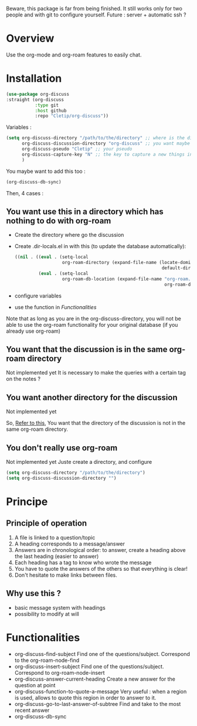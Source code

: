 Beware, this package is far from being finished. It still works only for two people and with git to configure yourself. 
Future : server + automatic ssh ?



* Overview

Use the org-mode and org-roam features to easily chat.

* Installation

#+begin_src emacs-lisp
    (use-package org-discuss
    :straight (org-discuss
               :type git
               :host github
               :repo "Cletip/org-discuss"))
#+end_src

Variables : 

#+begin_src emacs-lisp
  (setq org-discuss-directory "/path/to/the/directory" ;; where is the directory of note ?
        org-discuss-discussion-directory "org-discuss" ;; you want maybe a special directory to the discussion
        org-discuss-pseudo "Cletip" ;; your pseudo
        org-discuss-capture-key "N" ;; the key to capture a new things in org-capture
        )
#+end_src

You maybe want to add this too : 

#+begin_src emacs-lisp
  (org-discuss-db-sync)
#+end_src

Then, 4 cases :  

** You want use this in a directory which has nothing to do with org-roam

- Create the directory where go the discussion
- Create .dir-locals.el in with this (to update the database automatically): 
  #+begin_src emacs-lisp
    ((nil . ((eval . (setq-local
                      org-roam-directory (expand-file-name (locate-dominating-file
                                                            default-directory ".dir-locals.el"))))
             (eval . (setq-local
                      org-roam-db-location (expand-file-name "org-roam.db"
                                                             org-roam-directory))))))
  #+end_src
- configure variables
- use the function in [[*Functionalities][Functionalities]]

Note that as long as you are in the org-discuss-directory, you will not be able to use the org-roam functionality for your original database (if you already use org-roam)

** You want that the discussion is in the same org-roam directory

Not implemented yet
It is necessary to make the queries with a certain tag on the notes ?

** You want another directory for the discussion

Not implemented yet


So, [[https://www.orgroam.com/manual.html#How-do-I-have-more-than-one-Org_002droam-directory_003f][Refer to this]], You want that the directory of the discussion is not in the same org-roam directory.

** You don't really use org-roam

Not implemented yet
Juste create a directory, and configure

#+begin_src emacs-lisp
  (setq org-discuss-directory "/path/to/the/directory") 
  (setq org-discuss-discussion-directory "")
#+end_src



* Principe

** Principle of operation 

1. A file is linked to a question/topic
2. A heading corresponds to a message/answer
3. Answers are in chronological order: to answer, create a heading above the last heading (easier to answer)
4. Each heading has a tag to know who wrote the message
5. You have to quote the answers of the others so that everything is clear!
6. Don't hesitate to make links between files.

** Why use this ? 

- basic message system with headings
- possibility to modify at will


* Functionalities

- org-discuss-find-subject
  Find one of the questions/subject. Correspond to the org-roam-node-find
- org-discuss-insert-subject
  Find one of the questions/subject. Correspond to org-roam-node-insert
- org-discuss-answer-current-heading
  Create a new answer for the question at point
- org-discuss-function-to-quote-a-message
  Very useful : when a region is used, allows to quote this region in order to answer to it.
- org-discuss-go-to-last-answer-of-subtree
  Find and take to the most recent answer
- org-discuss-db-sync
